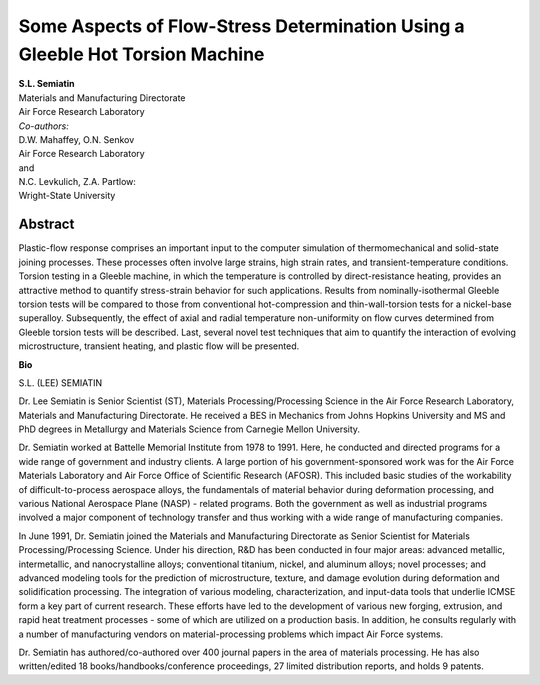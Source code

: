 Some Aspects of Flow-Stress Determination Using a Gleeble Hot Torsion Machine
############################################################################################################################################################

| **S.L. Semiatin**
| Materials and Manufacturing Directorate
| Air Force Research Laboratory

| *Co-authors:*
| D.W. Mahaffey, O.N. Senkov
| Air Force Research Laboratory
| and
| N.C. Levkulich, Z.A. Partlow:
| Wright-State University

Abstract
------------

Plastic-flow response comprises an important input to the computer simulation of thermomechanical and solid-state joining processes. These processes often involve large strains, high strain rates, and transient-temperature conditions. Torsion testing in a Gleeble machine, in which the temperature is controlled by direct-resistance heating, provides an attractive method to quantify stress-strain behavior for such applications. Results from nominally-isothermal Gleeble torsion tests will be compared to those from conventional hot-compression and thin-wall-torsion tests for a nickel-base superalloy. Subsequently, the effect of axial and radial temperature non-uniformity on flow curves determined from Gleeble torsion tests will be described. Last, several novel test techniques that aim to quantify the interaction of evolving microstructure, transient heating, and plastic flow will be presented.


**Bio**

S.L. (LEE) SEMIATIN

Dr. Lee Semiatin is Senior Scientist (ST), Materials Processing/Processing Science in the Air Force Research Laboratory, Materials and Manufacturing Directorate.  He received a BES in Mechanics from Johns Hopkins University and MS and PhD degrees in Metallurgy and Materials Science from Carnegie Mellon University.

Dr. Semiatin worked at Battelle Memorial Institute from 1978 to 1991.  Here, he conducted and directed programs for a wide range of government and industry clients.  A large portion of his government-sponsored work was for the Air Force Materials Laboratory and Air Force Office of Scientific Research (AFOSR).  This included basic studies of the workability of difficult-to-process aerospace alloys, the fundamentals of material behavior during deformation processing, and various National Aerospace Plane (NASP) - related programs.  Both the government as well as industrial programs involved a major component of technology transfer and thus working with a wide range of manufacturing companies.

In June 1991, Dr. Semiatin joined the Materials and Manufacturing Directorate as Senior Scientist for Materials Processing/Processing Science.  Under his direction, R&D has been conducted in four major areas:  advanced metallic, intermetallic, and nanocrystalline alloys; conventional titanium, nickel, and aluminum alloys; novel processes; and advanced modeling tools for the prediction of microstructure, texture, and damage evolution during deformation and solidification processing.  The integration of various modeling, characterization, and input-data tools that underlie ICMSE form a key part of current research. These efforts have led to the development of various new forging, extrusion, and rapid heat treatment processes - some of which are utilized on a production basis.  In addition, he consults regularly with a number of manufacturing vendors on material-processing problems which impact Air Force systems.

Dr. Semiatin has authored/co-authored over 400 journal papers in the area of materials processing. He has also written/edited 18 books/handbooks/conference proceedings, 27 limited distribution reports, and holds 9 patents.
